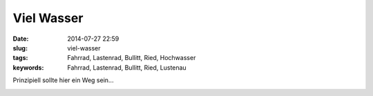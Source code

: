 Viel Wasser
###############
:date: 2014-07-27 22:59
:slug: viel-wasser
:tags: Fahrrad, Lastenrad, Bullitt, Ried, Hochwasser
:keywords: Fahrrad, Lastenrad, Bullitt, Ried, Lustenau

Prinzipiell  sollte hier ein Weg sein...

.. image:: images/IMG_20140722_081606.jpg
        :alt: Viel Wasser

.. image:: images/IMG_20140722_081621.jpg
        :alt: Viel Wasser
